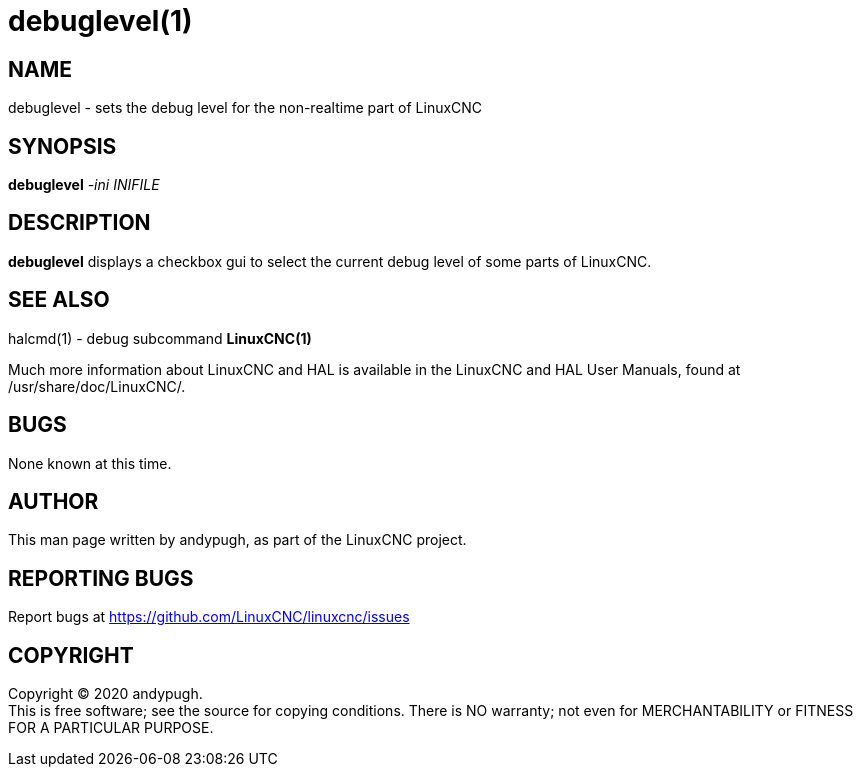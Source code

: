= debuglevel(1)

== NAME

debuglevel - sets the debug level for the non-realtime part of LinuxCNC

== SYNOPSIS

*debuglevel* _-ini_ _INIFILE_

== DESCRIPTION

*debuglevel* displays a checkbox gui to select the current debug level
of some parts of LinuxCNC.

== SEE ALSO

halcmd(1) - debug subcommand *LinuxCNC(1)*

Much more information about LinuxCNC and HAL is available in the
LinuxCNC and HAL User Manuals, found at /usr/share/doc/LinuxCNC/.

== BUGS

None known at this time.

== AUTHOR

This man page written by andypugh, as part of the LinuxCNC project.

== REPORTING BUGS

Report bugs at https://github.com/LinuxCNC/linuxcnc/issues

== COPYRIGHT

Copyright © 2020 andypugh. +
This is free software; see the source for copying conditions. There is
NO warranty; not even for MERCHANTABILITY or FITNESS FOR A PARTICULAR
PURPOSE.
